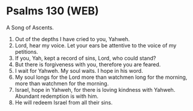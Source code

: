 * Psalms 130 (WEB)
:PROPERTIES:
:ID: WEB/19-PSA130
:END:

 A Song of Ascents.
1. Out of the depths I have cried to you, Yahweh.
2. Lord, hear my voice. Let your ears be attentive to the voice of my petitions.
3. If you, Yah, kept a record of sins, Lord, who could stand?
4. But there is forgiveness with you, therefore you are feared.
5. I wait for Yahweh. My soul waits. I hope in his word.
6. My soul longs for the Lord more than watchmen long for the morning, more than watchmen for the morning.
7. Israel, hope in Yahweh, for there is loving kindness with Yahweh. Abundant redemption is with him.
8. He will redeem Israel from all their sins.
